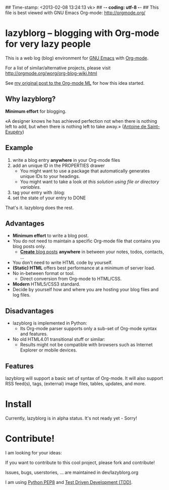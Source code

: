 ## Time-stamp: <2013-02-08 13:24:13 vk>
## -*- coding: utf-8 -*-
## This file is best viewed with GNU Emacs Org-mode: http://orgmode.org/

* lazyblorg -- blogging with Org-mode for very lazy people

This is a web log (blog) environment for [[http://en.wikipedia.org/wiki/Emacs][GNU Emacs]] with [[http://orgmode.org/][Org-mode]]. 

For a list of similar/alternative projects, please visit
http://orgmode.org/worg/org-blog-wiki.html

See [[http://article.gmane.org/gmane.emacs.orgmode/49747/][my original post to the Org-mode ML]] for how this idea started.

** Why lazyblorg?

*Minimum effort* for blogging.

«A designer knows he has achieved perfection not when there is nothing
left to add, but when there is nothing left to take away.» ([[https://en.wikipedia.org/wiki/Antoine_de_Saint-Exup%25C3%25A9ry][Antoine de
Saint-Exupéry]])

** Example

1. write a blog entry *anywhere* in your Org-mode files
2. add an unique ID in the PROPERTIES drawer
   - You might want to use a package that automatically generates
     unique IDs to your headings.
   - You might want to take a look [[article.gmane.org/gmane.emacs.orgmode/16199][at this solution using file or
     directory variables]].
3. tag your entry with :blog:
4. set the state of your entry to DONE

That's it. lazyblorg does the rest.

** Advantages

- *Minimum effort* to write a blog post.
- You do not need to maintain a specific Org-mode file that contains
  you blog posts only.
  - [[http://www.tbray.org/ongoing/When/201x/2011/03/07/BNotes][*Create* blog posts]] *anywhere* in between your notes, todos,
    contacts, ...
- You don't need to write HTML code by yourself.
- *(Static) HTML* offers best performance at a minimum of server load.
- No in-between format or tool.
  - Direct conversion from Org-mode to HTML/CSS.
- *Modern* HTML5/CSS3 standard.
- Decide by yourself how and where you are hosting your blog files
  and log files.

** Disadvantages

- lazyblorg is implemented in Python:
  - Its Org-mode parser supports only a sub-set of Org-mode syntax
    and features.
- No old HTML4.01 transitional stuff or similar:
  - Results might not be compatible with browsers such as Internet
    Explorer or mobile devices.

** Features

lazyblorg will support a basic set of syntax of Org-mode. It will
also support RSS feed(s), tags, (external) image files, tables,
updates, and more.

* Install

Currently, lazyblorg is in alpha status. It's not ready yet - Sorry!

* Contribute!

I am looking for your ideas:

If you want to contribute to this cool project, please fork and
contribute!

Issues, bugs, userstories, ... are maintained in dev/lazyblorg.org

I am using [[http://www.python.org/dev/peps/pep-0008/][Python PEP8]] and [[http://en.wikipedia.org/wiki/Test-driven_development][Test Driven Development (TDD)]].


* Local Variables                                                  :noexport:
# Local Variables:
# mode: auto-fill
# mode: flyspell
# eval: (ispell-change-dictionary "en_US")
# End:
